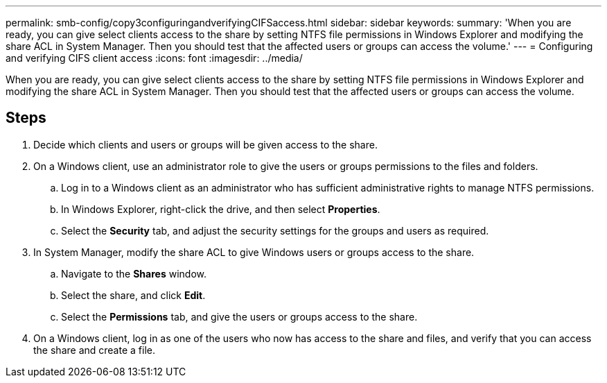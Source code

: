 ---
permalink: smb-config/copy3configuringandverifyingCIFSaccess.html
sidebar: sidebar
keywords: 
summary: 'When you are ready, you can give select clients access to the share by setting NTFS file permissions in Windows Explorer and modifying the share ACL in System Manager. Then you should test that the affected users or groups can access the volume.'
---
= Configuring and verifying CIFS client access
:icons: font
:imagesdir: ../media/

[.lead]
When you are ready, you can give select clients access to the share by setting NTFS file permissions in Windows Explorer and modifying the share ACL in System Manager. Then you should test that the affected users or groups can access the volume.

== Steps

. Decide which clients and users or groups will be given access to the share.
. On a Windows client, use an administrator role to give the users or groups permissions to the files and folders.
 .. Log in to a Windows client as an administrator who has sufficient administrative rights to manage NTFS permissions.
 .. In Windows Explorer, right-click the drive, and then select *Properties*.
 .. Select the *Security* tab, and adjust the security settings for the groups and users as required.
. In System Manager, modify the share ACL to give Windows users or groups access to the share.
 .. Navigate to the *Shares* window.
 .. Select the share, and click *Edit*.
 .. Select the *Permissions* tab, and give the users or groups access to the share.
. On a Windows client, log in as one of the users who now has access to the share and files, and verify that you can access the share and create a file.
